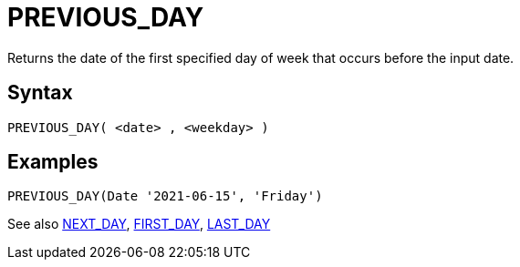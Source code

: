 ////
Licensed to the Apache Software Foundation (ASF) under one
or more contributor license agreements.  See the NOTICE file
distributed with this work for additional information
regarding copyright ownership.  The ASF licenses this file
to you under the Apache License, Version 2.0 (the
"License"); you may not use this file except in compliance
with the License.  You may obtain a copy of the License at
  http://www.apache.org/licenses/LICENSE-2.0
Unless required by applicable law or agreed to in writing,
software distributed under the License is distributed on an
"AS IS" BASIS, WITHOUT WARRANTIES OR CONDITIONS OF ANY
KIND, either express or implied.  See the License for the
specific language governing permissions and limitations
under the License.
////
= PREVIOUS_DAY

Returns the date of the first specified day of week that occurs before the input date.

== Syntax
----
PREVIOUS_DAY( <date> , <weekday> )
----

== Examples
----
PREVIOUS_DAY(Date '2021-06-15', 'Friday')
----


See also xref:first_day.adoc[NEXT_DAY], xref:first_day.adoc[FIRST_DAY], xref:last_day.adoc[LAST_DAY]